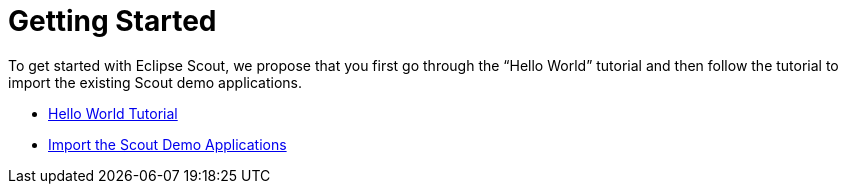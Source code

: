 [#getting-started]
= Getting Started

:experimental:

To get started with Eclipse Scout, we propose that you first go through the "`Hello World`" tutorial and then follow the tutorial to import the existing Scout demo applications.

* <<tutorial_helloworld.adoc#hello-world-tutorial, Hello World Tutorial>>
* <<tutorial_existingdemo.adoc#import-the-scout-demo-applications, Import the Scout Demo Applications>>
